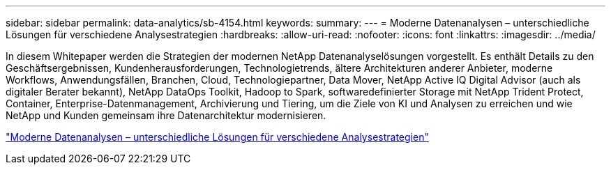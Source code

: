 ---
sidebar: sidebar 
permalink: data-analytics/sb-4154.html 
keywords:  
summary:  
---
= Moderne Datenanalysen – unterschiedliche Lösungen für verschiedene Analysestrategien
:hardbreaks:
:allow-uri-read: 
:nofooter: 
:icons: font
:linkattrs: 
:imagesdir: ../media/


[role="lead"]
In diesem Whitepaper werden die Strategien der modernen NetApp Datenanalyselösungen vorgestellt. Es enthält Details zu den Geschäftsergebnissen, Kundenherausforderungen, Technologietrends, ältere Architekturen anderer Anbieter, moderne Workflows, Anwendungsfällen, Branchen, Cloud, Technologiepartner, Data Mover, NetApp Active IQ Digital Advisor (auch als digitaler Berater bekannt), NetApp DataOps Toolkit, Hadoop to Spark, softwaredefinierter Storage mit NetApp Trident Protect, Container, Enterprise-Datenmanagement, Archivierung und Tiering, um die Ziele von KI und Analysen zu erreichen und wie NetApp und Kunden gemeinsam ihre Datenarchitektur modernisieren.

link:https://www.netapp.com/pdf.html?item=/media/58015-sb-4154.pdf["Moderne Datenanalysen – unterschiedliche Lösungen für verschiedene Analysestrategien"^]
